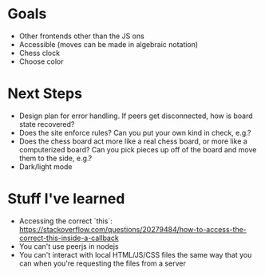 * Goals
- Other frontends other than the JS ons
- Accessible (moves can be made in algebraic notation)
- Chess clock
- Choose color

* Next Steps
- Design plan for error handling. If peers get disconnected, how is
  board state recovered?
- Does the site enforce rules? Can you put your own kind in check,
  e.g.?
- Does the chess board act more like a real chess board, or more like
  a computerized board? Can you pick pieces up off of the board and
  move them to the side, e.g.?
- Dark/light mode

* Stuff I've learned
- Accessing the correct `this`: https://stackoverflow.com/questions/20279484/how-to-access-the-correct-this-inside-a-callback
- You can't use peerjs in nodejs
- You can't interact with local HTML/JS/CSS files the same way that
  you can when you're requesting the files from a server

